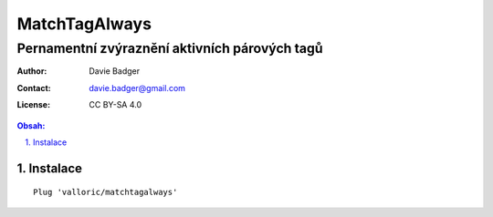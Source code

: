 ================
 MatchTagAlways
================
------------------------------------------------
 Pernamentní zvýraznění aktivních párových tagů
------------------------------------------------

:Author: Davie Badger
:Contact: davie.badger@gmail.com
:License: CC BY-SA 4.0

.. contents:: Obsah:

.. sectnum::
   :depth: 3
   :suffix: .

Instalace
=========

::

   Plug 'valloric/matchtagalways'
